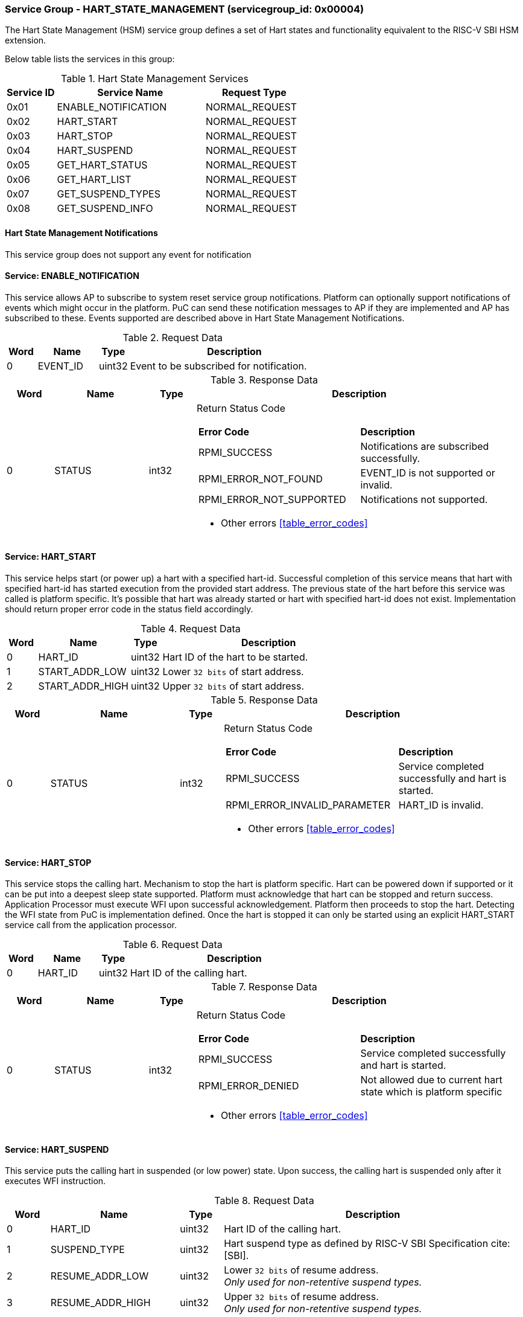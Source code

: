 
=== Service Group - *HART_STATE_MANAGEMENT* (servicegroup_id: 0x00004)
The Hart State Management (HSM) service group defines a set of Hart states and 
functionality equivalent to the RISC-V SBI HSM extension.

Below table lists the services in this group:
[#table_hsm_services]
.Hart State Management Services
[cols="1, 3, 2", width=100%, align="center", options="header"]
|===
| Service ID	| Service Name 		| Request Type
| 0x01		| ENABLE_NOTIFICATION	| NORMAL_REQUEST
| 0x02		| HART_START		| NORMAL_REQUEST
| 0x03		| HART_STOP		| NORMAL_REQUEST
| 0x04		| HART_SUSPEND		| NORMAL_REQUEST
| 0x05		| GET_HART_STATUS	| NORMAL_REQUEST
| 0x06		| GET_HART_LIST		| NORMAL_REQUEST
| 0x07		| GET_SUSPEND_TYPES	| NORMAL_REQUEST
| 0x08		| GET_SUSPEND_INFO	| NORMAL_REQUEST
|===

==== Hart State Management Notifications
This service group does not support any event for notification

==== Service: *ENABLE_NOTIFICATION*
This service allows AP to subscribe to system reset service group notifications.
Platform can optionally support notifications of events which might occur in the
platform. PuC can send these notification messages to AP if they are implemented
and AP has subscribed to these. Events supported are described above in 
Hart State Management Notifications. 
[#table_hsm_ennotification_request_data]
.Request Data
[cols="1, 2, 1, 7", width=100%, align="center", options="header"]
|===
| Word	| Name 		| Type		| Description
| 0	| EVENT_ID	| uint32	| Event to be subscribed for 
notification.
|===

[#table_hsm_ennotification_response_data]
.Response Data
[cols="1, 2, 1, 7a", width=100%, align="center", options="header"]
|===
| Word	| Name 		| Type		| Description
| 0	| STATUS	| int32		| Return Status Code
[cols="5,5"]
!===
! *Error Code* 	!  *Description*
! RPMI_SUCCESS	! Notifications are subscribed successfully.
! RPMI_ERROR_NOT_FOUND ! EVENT_ID is not supported or invalid.
! RPMI_ERROR_NOT_SUPPORTED ! Notifications not supported.
!===
- Other errors <<table_error_codes>>
|===

==== Service: *HART_START*
This service helps start (or power up) a hart with a specified hart-id. 
Successful completion of this service means that hart with specified hart-id has
started execution from the provided start address. The previous state of the 
hart before this service was called is platform specific. It's possible that 
hart was already started or hart with specified hart-id does not exist. 
Implementation should return proper error code in the status field accordingly.

[#table_hsm_hartstart_request_data]
.Request Data
[cols="1, 3, 1, 7", width=100%, align="center", options="header"]
|===
| Word	| Name 		| Type		| Description
| 0	| HART_ID	| uint32	| Hart ID of the hart to be started.
| 1 	| START_ADDR_LOW | uint32	| Lower `32 bits` of start address.
| 2 	| START_ADDR_HIGH | uint32	| Upper `32 bits` of start address.
|===

[#table_hsm_hartstart_response_data]
.Response Data
[cols="1, 3, 1, 7a", width=100%, align="center", options="header"]
|===
| Word	| Name 		| Type		| Description
| 0	| STATUS	| int32		| Return Status Code
[cols="7,5"]
!===
! *Error Code* 	!  *Description*
! RPMI_SUCCESS	! Service completed successfully and hart is started.
! RPMI_ERROR_INVALID_PARAMETER ! HART_ID is invalid.
!===
- Other errors <<table_error_codes>>
|===

==== Service: *HART_STOP*
This service stops the calling hart. Mechanism to stop the hart is platform 
specific. Hart can be powered down if supported or it can be put into a deepest 
sleep state supported. Platform must acknowledge that hart can be stopped and 
return success. Application Processor must execute WFI upon successful 
acknowledgement. Platform then proceeds to stop the hart. Detecting the WFI 
state from PuC is implementation defined. Once the hart is stopped it can only 
be started using an explicit HART_START service call from the application 
processor.

[#table_hsm_hartstop_request_data]
.Request Data
[cols="1, 2, 1, 7", width=100%, align="center", options="header"]
|===
| Word	| Name 		| Type		| Description
| 0	| HART_ID	| uint32	| Hart ID of the calling hart.
|===

[#table_hsm_hartstop_response_data]
.Response Data
[cols="1, 2, 1, 7a", width=100%, align="center", options="header"]
|===
| Word	| Name 		| Type		| Description
| 0	| STATUS	| int32		| Return Status Code
[cols="5,5"]
!===
! *Error Code* 	!  *Description*
! RPMI_SUCCESS	! Service completed successfully and hart is started.
! RPMI_ERROR_DENIED ! Not allowed due to current hart state which is platform 
specific
!===
- Other errors <<table_error_codes>>
|===

==== Service: *HART_SUSPEND*
This service puts the calling hart in suspended (or low power) state. Upon 
success, the calling hart is suspended only after it executes WFI instruction.

[#table_hsm_hartsuspend_request_data]
.Request Data
[cols="1, 3, 1, 7", width=100%, align="center", options="header"]
|===
| Word	| Name 		| Type		| Description
| 0	| HART_ID	| uint32	| Hart ID of the calling hart.
| 1	| SUSPEND_TYPE	| uint32	| Hart suspend type as defined by RISC-V
SBI Specification cite:[SBI].
| 2	| RESUME_ADDR_LOW | uint32	| Lower `32 bits` of resume address. +
_Only used for non-retentive suspend types._
| 3	| RESUME_ADDR_HIGH | uint32	| Upper `32 bits` of resume address. +
_Only used for non-retentive suspend types._
|===

[#table_hsm_hartsuspend_response_data]
.Response Data
[cols="1, 2, 1, 7a", width=100%, align="center", options="header"]
|===
| Word	| Name 		| Type		| Description
| 0	| STATUS	| int32		| Return Status Code
[cols="6,5"]
!===
! *Error Code* 	!  *Description*
! RPMI_SUCCESS	! Service completed successfully and hart is started.
! RPMI_ERROR_INVALID_PARAMETER ! Invalid SUSPEND_TYPE.
!===
- Other errors <<table_error_codes>>
|===

==== Service: *GET_HART_STATUS*
This service gets the running status of a Hart.

[#table_hsm_gethartstatus_request_data]
.Request Data
[cols="1, 2, 1, 7", width=100%, align="center", options="header"]
|===
| Word	| Name 		| Type		| Description
| 0	| HART_ID	| uint32	| Hart ID.
|===

[#table_hsm_gethartstatus_response_data]
.Response Data
[cols="1, 2, 1, 7a", width=100%, align="center", options="header"]
|===
| Word	| Name 		| Type		| Description
| 0	| STATUS	| int32		| Return Status Code
[cols="6,5"]
!===
! *Error Code* 	!  *Description*
! RPMI_SUCCESS	! Notifications are subscribed successfully.
! RPMI_ERROR_INVALID_PARAMETER ! Invalid HART_ID.
!===
- Other errors <<table_error_codes>>
| 1	| HART_STATUS	| uint32	| Hart status values
[cols="2,5"]
!===
! *Value* 	!  *Description*
! 0x0		! STARTED
! 0x1		! STOPPED
! 0x2		! START_PENDING
! 0x3		! STOP_PENDING
! 0x4		! SUSPENDED
! 0x5		! RESUME_PENDING
! 0x6 - 0xFFFFFFFF ! _Reserved_
!===
|===

==== Service: *GET_HART_LIST*
This service gets the list of harts with a specified Hart ID start index

[#table_hsm_gethartlist_request_data]
.Request Data
[cols="1, 2, 1, 7", width=100%, align="center", options="header"]
|===
| Word	| Name 		| Type		| Description
| 0	| START_INDEX	| uint32	| Starting index of Hart ID.
|===

[#table_hsm_gethartlist_response_data]
.Response Data
[cols="1, 2, 1, 7a", width=100%, align="center", options="header"]
|===
| Word	| Name 		| Type		| Description
| 0	| STATUS	| int32		| Return Status Code
[cols="6,5"]
!===
! *Error Code* 	!  *Description*
! RPMI_SUCCESS	! Notifications are subscribed successfully.
! RPMI_ERROR_INVALID_PARAMETER ! Invalid START_INDEX.
!===
- Other errors <<table_error_codes>>
| 1	| REMAINING	| uint32	| Number of remaining items in the list pending to be returned.
| 2	| RETURNED	| uint32	| Total number of items returned in this request.
| 3	| HART_ID[0]	| uint32	| HART_ID
| 4	| HART_ID[1]	| uint32	| HART_ID
| N+2	| HART_ID[N - 1] | uint32	| HART_ID
|===

==== Service: *GET_SUSPEND_TYPES*
This service gets a list of all supported suspend types. The system types in the
list must be ordered based on increasing power savings.

[#table_hsm_getsuspendtypes_request_data]
.Request Data
[cols="1, 3, 1, 7", width=100%, align="center", options="header"]
|===
| Word	| Name 		| Type		| Description
| 0	| START_INDEX	| uint32	| Starting index of Hart ID list. + 
`0` for the first call, subsequent calls will use the next index of the remaining 
items.
|===

[#table_hsm_getsuspendtypes_response_data]
.Response Data
[cols="1, 3, 1, 7a", width=100%, align="center", options="header"]
|===
| Word	| Name 		| Type		| Description
| 0	| STATUS	| int32		| Return Status Code
[cols="7,5"]
!===
! *Error Code* 	!  *Description*
! RPMI_SUCCESS	! Notifications are subscribed successfully.
! RPMI_ERROR_INVALID_PARAMETER ! Invalid START_INDEX.
!===
- Other errors <<table_error_codes>>
| 1	| REMAINING	| uint32	| Number of remaining items in the list pending to be returned.
| 2	| RETURNED	| uint32	| Total number of items returned in this request.
| 3	| SUSPEND_TYPE[0] | uint32	| Suspend Type
| 4	| SUSPEND_TYPE[1] | uint32	| Suspend Type
| N+2	| SUSPEND_TYPE[N - 1]  | uint32	| Suspend Type
|===

==== Service: *GET_SUSPEND_INFO*
Get attributes of a suspend type.

[#table_hsm_getsuspendinfo_request_data]
.Request Data
[cols="1, 3, 1, 7", width=100%, align="center", options="header"]
|===
| Word	| Name 		| Type		| Description
| 0	| SUSPEND_TYPE	| uint32	| Suspend type.
|===

[#table_hsm_getsuspendinfo_response_data]
.Response Data
[cols="1, 3, 1, 7a", width=100%, align="center", options="header"]
|===
| Word	| Name 		| Type		| Description
| 0	| STATUS	| int32		| Return Status Code
[cols="7,5"]
!===
! *Error Code* 	!  *Description*
! RPMI_SUCCESS	! Notifications are subscribed successfully.
! RPMI_ERROR_INVALID_PARAMETER ! Invalid SUSPEND_TYPE.
!===
- Other errors <<table_error_codes>>
| 1	| FLAGS		| uint32	| 
[cols="2,5a"]
!===
! *Bits* 	!  *Description*
! [31]		! 

	0b0: Counter does not stop if this bit is cleared.
	0b1: Local timer stops when the hart is suspended if this bit is set.
! [30:0]	! _Reserved, must be initialized to_ `0`.
!===
| 2	| ENTRY_LATENCY_US	| uint32	| Entry latency in microseconds.
| 3	| EXIT_LATENCY_US	| uint32	| Exit latency in microseconds.
| 4	| WAKEUP_LATENCY_US	| uint32	| Wakeup latency in microseconds.
| 5	| MIN_RESIDENCY_US	| uint32	| Minimum residency latency in
microseconds.
|===